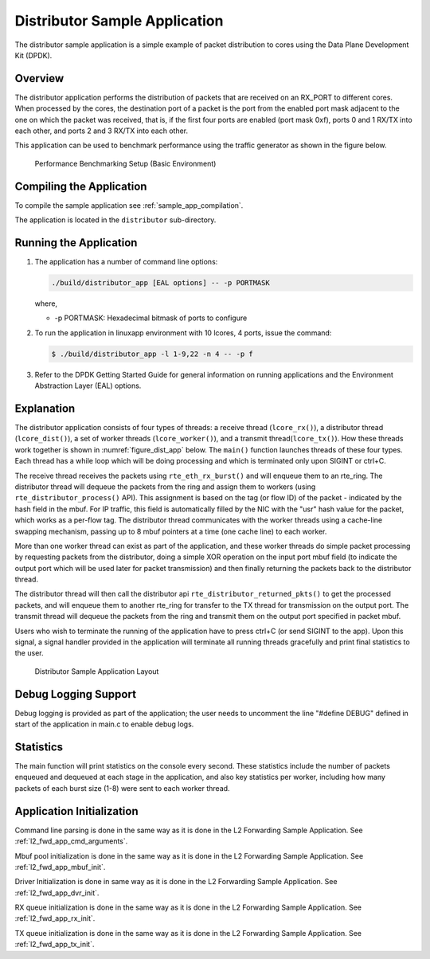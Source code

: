 ..  BSD LICENSE
    Copyright(c) 2010-2014 Intel Corporation. All rights reserved.
    All rights reserved.

    Redistribution and use in source and binary forms, with or without
    modification, are permitted provided that the following conditions
    are met:

    * Redistributions of source code must retain the above copyright
    notice, this list of conditions and the following disclaimer.
    * Redistributions in binary form must reproduce the above copyright
    notice, this list of conditions and the following disclaimer in
    the documentation and/or other materials provided with the
    distribution.
    * Neither the name of Intel Corporation nor the names of its
    contributors may be used to endorse or promote products derived
    from this software without specific prior written permission.

    THIS SOFTWARE IS PROVIDED BY THE COPYRIGHT HOLDERS AND CONTRIBUTORS
    "AS IS" AND ANY EXPRESS OR IMPLIED WARRANTIES, INCLUDING, BUT NOT
    LIMITED TO, THE IMPLIED WARRANTIES OF MERCHANTABILITY AND FITNESS FOR
    A PARTICULAR PURPOSE ARE DISCLAIMED. IN NO EVENT SHALL THE COPYRIGHT
    OWNER OR CONTRIBUTORS BE LIABLE FOR ANY DIRECT, INDIRECT, INCIDENTAL,
    SPECIAL, EXEMPLARY, OR CONSEQUENTIAL DAMAGES (INCLUDING, BUT NOT
    LIMITED TO, PROCUREMENT OF SUBSTITUTE GOODS OR SERVICES; LOSS OF USE,
    DATA, OR PROFITS; OR BUSINESS INTERRUPTION) HOWEVER CAUSED AND ON ANY
    THEORY OF LIABILITY, WHETHER IN CONTRACT, STRICT LIABILITY, OR TORT
    (INCLUDING NEGLIGENCE OR OTHERWISE) ARISING IN ANY WAY OUT OF THE USE
    OF THIS SOFTWARE, EVEN IF ADVISED OF THE POSSIBILITY OF SUCH DAMAGE.

Distributor Sample Application
==============================

The distributor sample application is a simple example of packet distribution
to cores using the Data Plane Development Kit (DPDK).

Overview
--------

The distributor application performs the distribution of packets that are received
on an RX_PORT to different cores. When processed by the cores, the destination
port of a packet is the port from the enabled port mask adjacent to the one on
which the packet was received, that is, if the first four ports are enabled
(port mask 0xf), ports 0 and 1 RX/TX into each other, and ports 2 and 3 RX/TX
into each other.

This application can be used to benchmark performance using the traffic
generator as shown in the figure below.

.. _figure_dist_perf:

.. figure:: img/dist_perf.*

   Performance Benchmarking Setup (Basic Environment)

Compiling the Application
-------------------------

To compile the sample application see :ref:`sample_app_compilation`.

The application is located in the ``distributor`` sub-directory.

Running the Application
-----------------------

#. The application has a number of command line options:

   ..  code-block:: console

       ./build/distributor_app [EAL options] -- -p PORTMASK

   where,

   *   -p PORTMASK: Hexadecimal bitmask of ports to configure

#. To run the application in linuxapp environment with 10 lcores, 4 ports,
   issue the command:

   ..  code-block:: console

       $ ./build/distributor_app -l 1-9,22 -n 4 -- -p f

#. Refer to the DPDK Getting Started Guide for general information on running
   applications and the Environment Abstraction Layer (EAL) options.

Explanation
-----------

The distributor application consists of four types of threads: a receive
thread (``lcore_rx()``), a distributor thread (``lcore_dist()``), a set of
worker threads (``lcore_worker()``), and a transmit thread(``lcore_tx()``).
How these threads work together is shown in :numref:`figure_dist_app` below.
The ``main()`` function launches  threads of these four types.  Each thread
has a while loop which will be doing processing and which is terminated
only upon SIGINT or ctrl+C.

The receive thread receives the packets using ``rte_eth_rx_burst()`` and will
enqueue them to an rte_ring. The distributor thread will dequeue the packets
from the ring and assign them to workers (using ``rte_distributor_process()`` API).
This assignment is based on the tag (or flow ID) of the packet - indicated by
the hash field in the mbuf. For IP traffic, this field is automatically filled
by the NIC with the "usr" hash value for the packet, which works as a per-flow
tag.  The distributor thread communicates with the worker threads using a
cache-line swapping mechanism, passing up to 8 mbuf pointers at a time
(one cache line) to each worker.

More than one worker thread can exist as part of the application, and these
worker threads do simple packet processing by requesting packets from
the distributor, doing a simple XOR operation on the input port mbuf field
(to indicate the output port which will be used later for packet transmission)
and then finally returning the packets back to the distributor thread.

The distributor thread will then call the distributor api
``rte_distributor_returned_pkts()`` to get the processed packets, and will enqueue
them to another rte_ring for transfer to the TX thread for transmission on the
output port. The transmit thread will dequeue the packets from the ring and
transmit them on the output port specified in packet mbuf.

Users who wish to terminate the running of the application have to press ctrl+C
(or send SIGINT to the app). Upon this signal, a signal handler provided
in the application will terminate all running threads gracefully and print
final statistics to the user.

.. _figure_dist_app:

.. figure:: img/dist_app.*

   Distributor Sample Application Layout


Debug Logging Support
---------------------

Debug logging is provided as part of the application; the user needs to uncomment
the line "#define DEBUG" defined in start of the application in main.c to enable debug logs.

Statistics
----------

The main function will print statistics on the console every second. These
statistics include the number of packets enqueued and dequeued at each stage
in the application, and also key statistics per worker, including how many
packets of each burst size (1-8) were sent to each worker thread.

Application Initialization
--------------------------

Command line parsing is done in the same way as it is done in the L2 Forwarding Sample
Application. See :ref:`l2_fwd_app_cmd_arguments`.

Mbuf pool initialization is done in the same way as it is done in the L2 Forwarding
Sample Application. See :ref:`l2_fwd_app_mbuf_init`.

Driver Initialization is done in same way as it is done in the L2 Forwarding Sample
Application. See :ref:`l2_fwd_app_dvr_init`.

RX queue initialization is done in the same way as it is done in the L2 Forwarding
Sample Application. See :ref:`l2_fwd_app_rx_init`.

TX queue initialization is done in the same way as it is done in the L2 Forwarding
Sample Application. See :ref:`l2_fwd_app_tx_init`.
